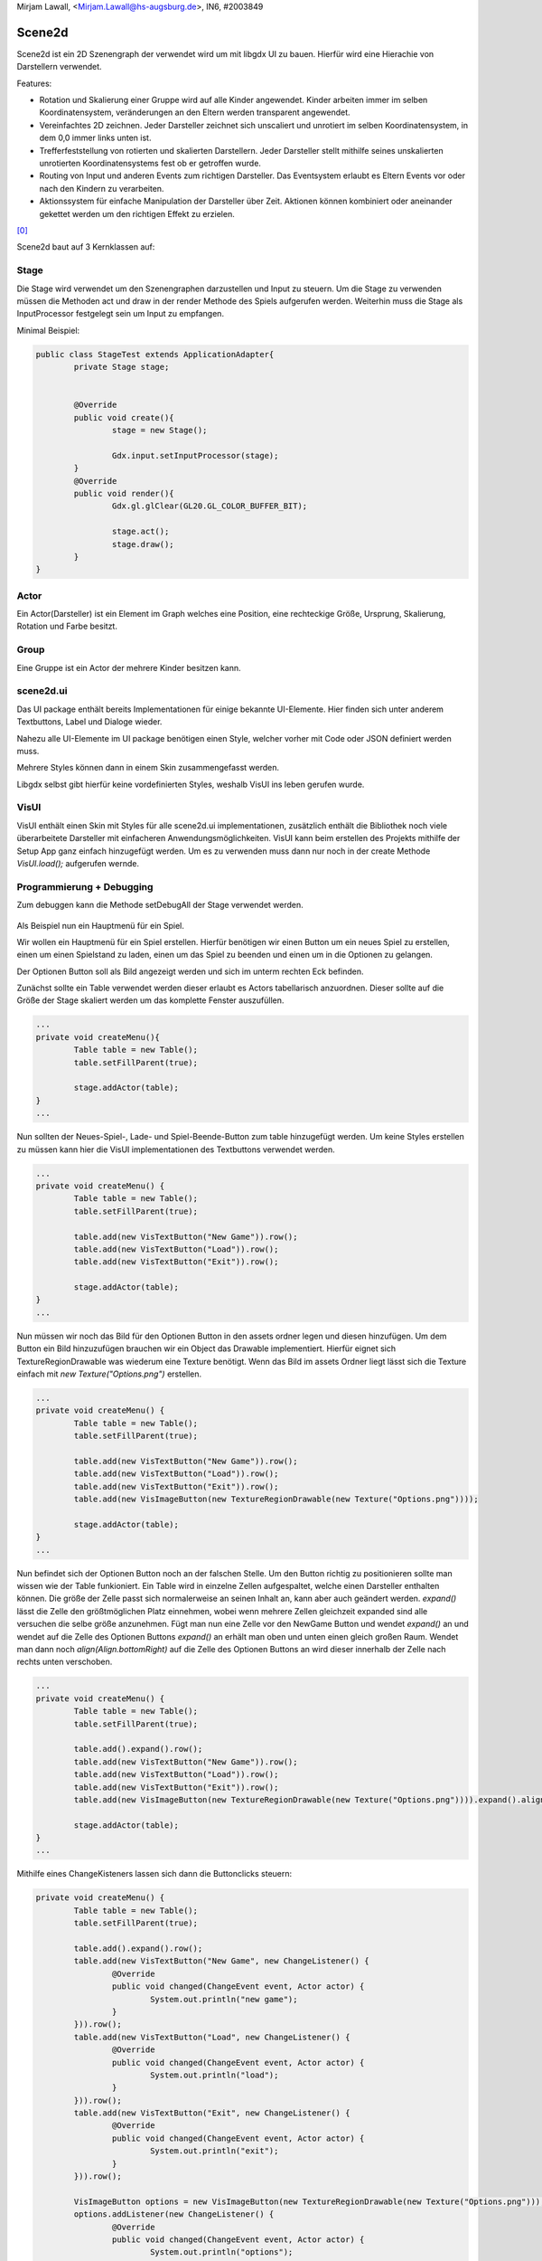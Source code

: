 ﻿| Mirjam Lawall, <Mirjam.Lawall@hs-augsburg.de>, IN6, #2003849

Scene2d
=======

Scene2d ist ein 2D Szenengraph der verwendet wird um mit libgdx UI zu bauen.
Hierfür wird eine Hierachie von Darstellern verwendet.

Features:

- Rotation und Skalierung einer Gruppe wird auf alle Kinder angewendet.
  Kinder arbeiten immer im selben Koordinatensystem, veränderungen an 
  den Eltern werden transparent angewendet.
- Vereinfachtes 2D zeichnen. Jeder Darsteller zeichnet sich unscaliert 
  und unrotiert im selben Koordinatensystem, in dem 0,0 immer links unten ist.
- Trefferfeststellung von rotierten und skalierten Darstellern. Jeder Darsteller 
  stellt mithilfe seines unskalierten unrotierten Koordinatensystems fest ob er
  getroffen wurde.
- Routing von Input und anderen Events zum richtigen Darsteller. Das Eventsystem 
  erlaubt es Eltern Events vor oder nach den Kindern zu verarbeiten.
- Aktionssystem für einfache Manipulation der Darsteller über Zeit. 
  Aktionen können kombiniert oder aneinander gekettet werden um den richtigen Effekt zu erzielen.

[0]_

Scene2d baut auf 3 Kernklassen auf:

Stage
-----

Die Stage wird verwendet um den Szenengraphen darzustellen und Input zu steuern.
Um die Stage zu verwenden müssen die Methoden act und draw in der render Methode 
des Spiels aufgerufen werden.
Weiterhin muss die Stage als InputProcessor festgelegt sein um Input zu empfangen.

Minimal Beispiel:

.. code-block:: java
	
	public class StageTest extends ApplicationAdapter{
		private Stage stage;
		
		
		@Override
		public void create(){
			stage = new Stage();
			
			Gdx.input.setInputProcessor(stage);
		}
		@Override
		public void render(){
			Gdx.gl.glClear(GL20.GL_COLOR_BUFFER_BIT);
			
			stage.act();
			stage.draw();
		}
	}

Actor
-----

Ein Actor(Darsteller) ist ein Element im Graph welches eine Position,
eine rechteckige Größe, Ursprung, Skalierung, Rotation und Farbe besitzt.

Group
-----

Eine Gruppe ist ein Actor der mehrere Kinder besitzen kann.

scene2d.ui
----------

Das UI package enthält bereits Implementationen für einige bekannte UI-Elemente.
Hier finden sich unter anderem Textbuttons, Label und Dialoge wieder.

Nahezu alle UI-Elemente im UI package benötigen einen Style, welcher vorher 
mit Code oder JSON definiert werden muss.

Mehrere Styles können dann in einem Skin zusammengefasst werden.

Libgdx selbst gibt hierfür keine vordefinierten Styles, weshalb VisUI ins 
leben gerufen wurde.

VisUI
-----

VisUI enthält einen Skin mit Styles für alle scene2d.ui implementationen, 
zusätzlich enthält die Bibliothek noch viele überarbeitete Darsteller mit einfacheren Anwendungsmöglichkeiten.
VisUI kann beim erstellen des Projekts mithilfe der Setup App ganz einfach hinzugefügt werden.
Um es zu verwenden muss dann nur noch in der create Methode `VisUI.load();` aufgerufen wernde.

Programmierung + Debugging
--------------------------

Zum debuggen kann die Methode setDebugAll der Stage verwendet werden.

.. figure:: img/debug.png

Als Beispiel nun ein Hauptmenü für ein Spiel.

Wir wollen ein Hauptmenü für ein Spiel erstellen.
Hierfür benötigen wir einen Button um ein neues Spiel zu erstellen,
einen um einen Spielstand zu laden,
einen um das Spiel zu beenden und einen um in die Optionen zu gelangen.

Der Optionen Button soll als Bild angezeigt werden und sich im unterm rechten Eck befinden.

Zunächst sollte ein Table verwendet werden dieser erlaubt es Actors tabellarisch anzuordnen.
Dieser sollte auf die Größe der Stage skaliert werden um das komplette Fenster auszufüllen.

.. code-block:: java

	...
	private void createMenu(){
		Table table = new Table();
		table.setFillParent(true);
		
		stage.addActor(table);
	}
	...

Nun sollten der Neues-Spiel-, Lade- und Spiel-Beende-Button
zum table hinzugefügt werden.
Um keine Styles erstellen zu müssen kann hier die VisUI 
implementationen des Textbuttons verwendet werden.

.. figure:: img/bsp_1.png

.. code-block:: java

	...
	private void createMenu() {
		Table table = new Table();
		table.setFillParent(true);
		
		table.add(new VisTextButton("New Game")).row();
		table.add(new VisTextButton("Load")).row();
		table.add(new VisTextButton("Exit")).row();
		
		stage.addActor(table);
	}
	...

Nun müssen wir noch das Bild für den Optionen Button in den assets 
ordner legen und diesen hinzufügen. Um dem Button ein Bild hinzuzufügen 
brauchen wir ein Object das Drawable implementiert. Hierfür eignet sich
TextureRegionDrawable was wiederum eine Texture benötigt. Wenn das Bild im 
assets Ordner liegt lässt sich die Texture einfach mit `new Texture("Options.png")` erstellen.

.. figure:: img/bsp_2.png

.. code-block:: java

	...
	private void createMenu() {
		Table table = new Table();
		table.setFillParent(true);
		
		table.add(new VisTextButton("New Game")).row();
		table.add(new VisTextButton("Load")).row();
		table.add(new VisTextButton("Exit")).row();
		table.add(new VisImageButton(new TextureRegionDrawable(new Texture("Options.png"))));
		
		stage.addActor(table);
	}
	...

Nun befindet sich der Optionen Button noch an der falschen Stelle.
Um den Button richtig zu positionieren sollte man wissen wie der Table 
funkioniert. Ein Table wird in einzelne Zellen aufgespaltet, welche
einen Darsteller enthalten können. Die größe der Zelle passt sich 
normalerweise an seinen Inhalt an, kann aber auch geändert werden.
`expand()` lässt die Zelle den größtmöglichen Platz einnehmen, wobei
wenn mehrere Zellen gleichzeit expanded sind alle versuchen die selbe 
größe anzunehmen. Fügt man nun eine Zelle vor den NewGame Button und 
wendet `expand()` an und wendet auf die Zelle des Optionen Buttons 
`expand()` an erhält man oben und unten einen gleich großen Raum.
Wendet man dann noch `align(Align.bottomRight)` auf die Zelle des Optionen 
Buttons an wird dieser innerhalb der Zelle nach rechts unten verschoben.

.. figure:: img/bsp_3.png

.. code-block:: java

	...
	private void createMenu() {
		Table table = new Table();
		table.setFillParent(true);
		
		table.add().expand().row();
		table.add(new VisTextButton("New Game")).row();
		table.add(new VisTextButton("Load")).row();
		table.add(new VisTextButton("Exit")).row();
		table.add(new VisImageButton(new TextureRegionDrawable(new Texture("Options.png")))).expand().align(Align.bottomRight);
		
		stage.addActor(table);
	}
	...
	
Mithilfe eines ChangeKisteners lassen sich dann die Buttonclicks steuern:

.. code-block:: java

	private void createMenu() {
		Table table = new Table();
		table.setFillParent(true);
		
		table.add().expand().row();
		table.add(new VisTextButton("New Game", new ChangeListener() {
			@Override
			public void changed(ChangeEvent event, Actor actor) {
				System.out.println("new game");
			}
		})).row();
		table.add(new VisTextButton("Load", new ChangeListener() {
			@Override
			public void changed(ChangeEvent event, Actor actor) {
				System.out.println("load");
			}
		})).row();
		table.add(new VisTextButton("Exit", new ChangeListener() {
			@Override
			public void changed(ChangeEvent event, Actor actor) {
				System.out.println("exit");
			}
		})).row();
		
		VisImageButton options = new VisImageButton(new TextureRegionDrawable(new Texture("Options.png")));
		options.addListener(new ChangeListener() {
			@Override
			public void changed(ChangeEvent event, Actor actor) {
				System.out.println("options");
			}
		});
		
		table.add(options).expand().align(Align.bottomRight);
		
		stage.addActor(table);
	}
	


Quellen
-------

.. [0] Scene2d Docs
	https://github.com/libgdx/libgdx/wiki/Scene2d
